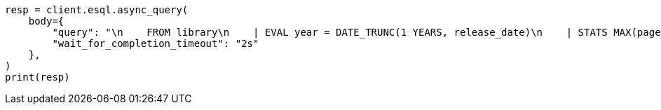 // This file is autogenerated, DO NOT EDIT
// esql/esql-async-query-api.asciidoc:17

[source, python]
----
resp = client.esql.async_query(
    body={
        "query": "\n    FROM library\n    | EVAL year = DATE_TRUNC(1 YEARS, release_date)\n    | STATS MAX(page_count) BY year\n    | SORT year\n    | LIMIT 5\n  ",
        "wait_for_completion_timeout": "2s"
    },
)
print(resp)
----
